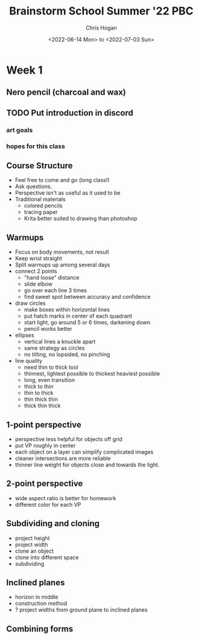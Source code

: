 #+TITLE: Brainstorm School Summer '22 PBC
#+AUTHOR: Chris Hogan
#+DATE: <2022-06-14 Mon> to <2022-07-03 Sun>
#+STARTUP: nologdone

* Week 1
** Nero pencil (charcoal and wax)
** TODO Put introduction in discord
*** art goals
*** hopes for this class
** Course Structure
   - Feel free to come and go (long class!)
   - Ask questions.
   - Perspective isn't as useful as it used to be
   - Traditional materials
     - colored pencils
     - tracing paper
     - Krita better suited to drawing than photoshop
** Warmups
   - Focus on body movements, not result
   - Keep wrist straight
   - Split warmups up among several days
   - connect 2 points
     - "hand loose" distance
     - slide elbow
     - go over each line 3 times
     - find sweet spot between accuracy and confidence
   - draw circles
     - make boxes within horizontal lines
     - put hatch marks in center of each quadrant
     - start light, go around 5 or 6 times, darkening down
     - pencil works better
   - ellipses
     - vertical lines a knuckle apart
     - same strategy as circles
     - no tilting, no lopsided, no pinching
   - line quality
     - need thin to thick tool
     - thinnest, lightest possible to thickest heaviest possible
     - long, even transition
     - thick to thin
     - thin to thick
     - thin thick thin
     - thick thin thick
** 1-point perspective
   - perspective less helpful for objects off grid
   - put VP roughly in center
   - each object on a layer can simplify complicated images
   - cleaner intersections are more reliable
   - thinner line weight for objects close and towards the light.
** 2-point perspective
   - wide aspect ratio is better for homework
   - different color for each VP
** Subdividing and cloning
   - project height
   - project width
   - clone an object
   - clone into different space
   - subdividing
** Inclined planes
   - horizon in middle
   - construction method
   - ? project widths from ground plane to inclined planes
** Combining forms

